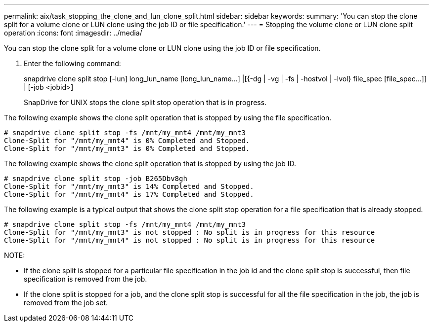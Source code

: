 ---
permalink: aix/task_stopping_the_clone_and_lun_clone_split.html
sidebar: sidebar
keywords: 
summary: 'You can stop the clone split for a volume clone or LUN clone using the job ID or file specification.'
---
= Stopping the volume clone or LUN clone split operation
:icons: font
:imagesdir: ../media/

[.lead]
You can stop the clone split for a volume clone or LUN clone using the job ID or file specification.

. Enter the following command:
+
snapdrive clone split stop [-lun] long_lun_name [long_lun_name...] |[{-dg | -vg | -fs | -hostvol | -lvol} file_spec [file_spec...]] | [-job <jobid>]
+
SnapDrive for UNIX stops the clone split stop operation that is in progress.

The following example shows the clone split operation that is stopped by using the file specification.

----
# snapdrive clone split stop -fs /mnt/my_mnt4 /mnt/my_mnt3
Clone-Split for "/mnt/my_mnt4" is 0% Completed and Stopped.
Clone-Split for "/mnt/my_mnt3" is 0% Completed and Stopped.
----

The following example shows the clone split operation that is stopped by using the job ID.

----
# snapdrive clone split stop -job B265Dbv8gh
Clone-Split for "/mnt/my_mnt3" is 14% Completed and Stopped.
Clone-Split for "/mnt/my_mnt4" is 17% Completed and Stopped.
----

The following example is a typical output that shows the clone split stop operation for a file specification that is already stopped.

----
# snapdrive clone split stop -fs /mnt/my_mnt4 /mnt/my_mnt3
Clone-Split for "/mnt/my_mnt3" is not stopped : No split is in progress for this resource
Clone-Split for "/mnt/my_mnt4" is not stopped : No split is in progress for this resource
----

NOTE:

* If the clone split is stopped for a particular file specification in the job id and the clone split stop is successful, then file specification is removed from the job.
* If the clone split is stopped for a job, and the clone split stop is successful for all the file specification in the job, the job is removed from the job set.
